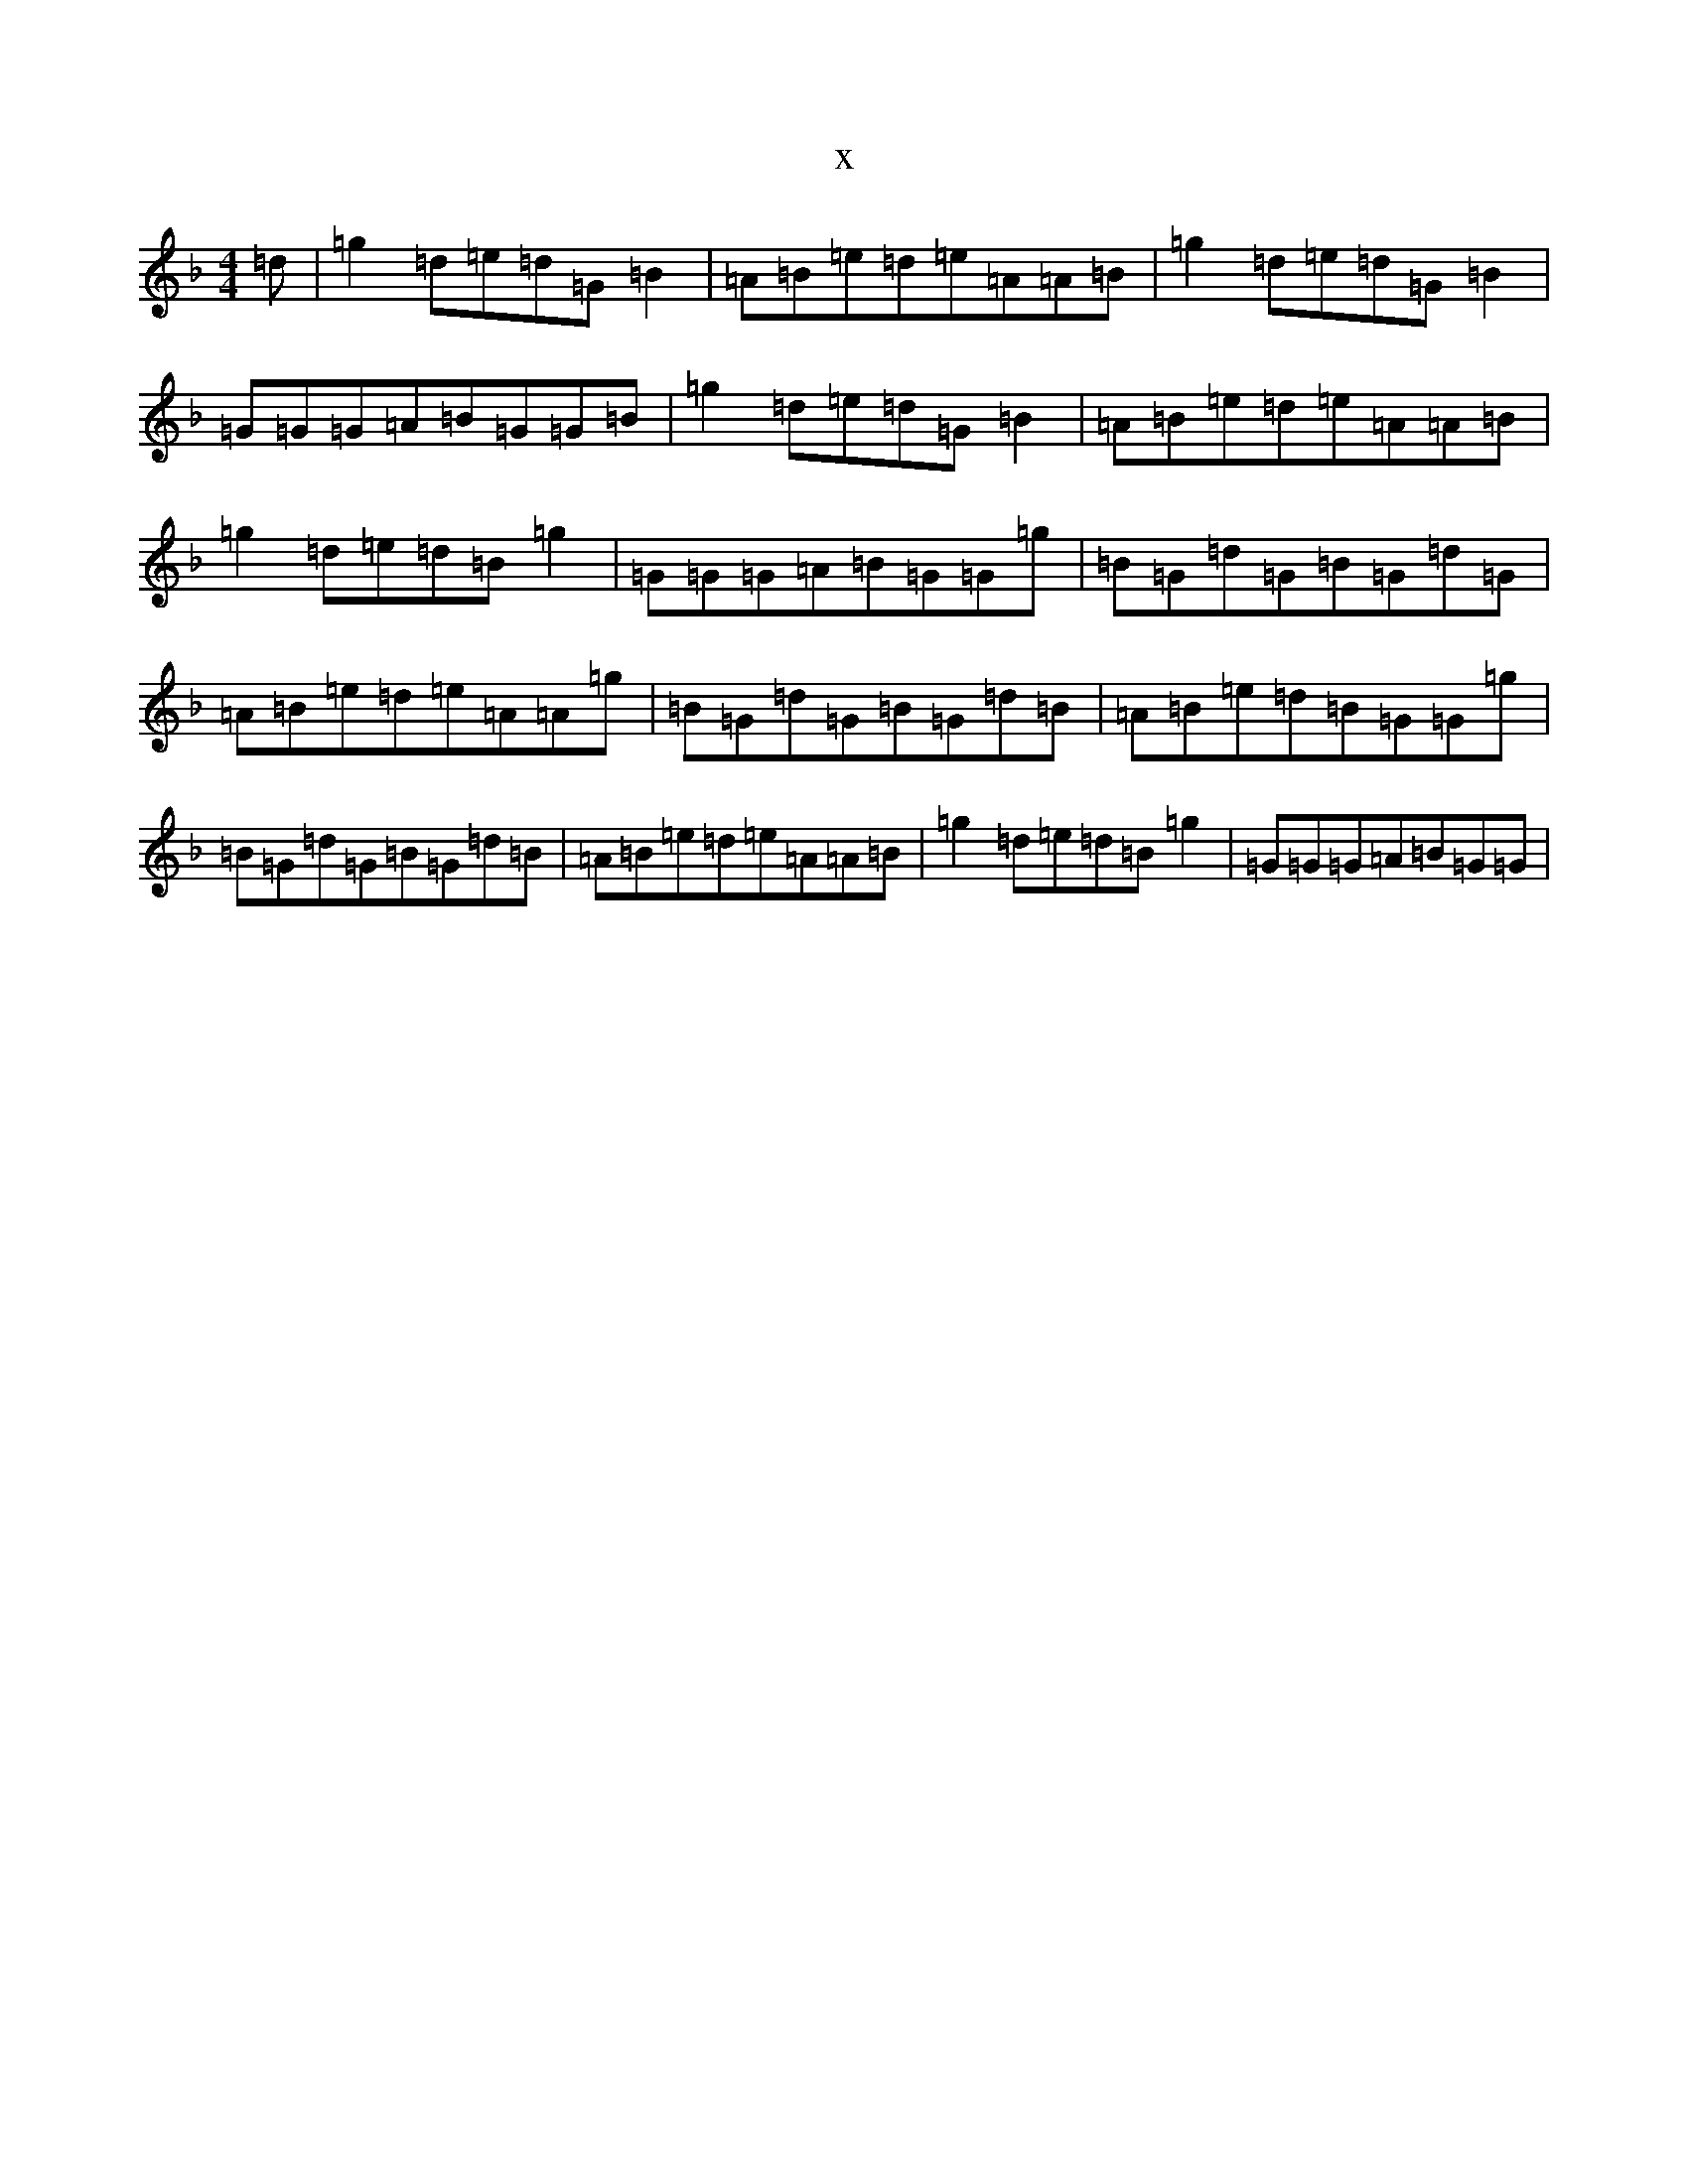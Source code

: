 X:20355
T:x
L:1/8
M:4/4
K: C Mixolydian
=d|=g2=d=e=d=G=B2|=A=B=e=d=e=A=A=B|=g2=d=e=d=G=B2|=G=G=G=A=B=G=G=B|=g2=d=e=d=G=B2|=A=B=e=d=e=A=A=B|=g2=d=e=d=B=g2|=G=G=G=A=B=G=G=g|=B=G=d=G=B=G=d=G|=A=B=e=d=e=A=A=g|=B=G=d=G=B=G=d=B|=A=B=e=d=B=G=G=g|=B=G=d=G=B=G=d=B|=A=B=e=d=e=A=A=B|=g2=d=e=d=B=g2|=G=G=G=A=B=G=G|